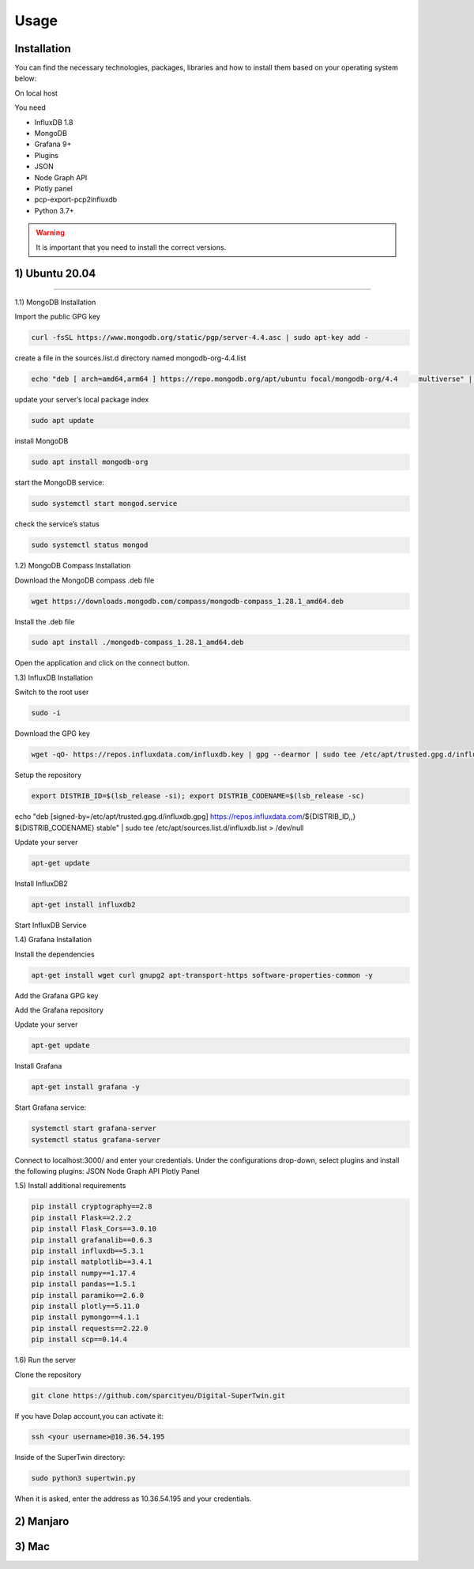 Usage
=====

.. _installation:

Installation
------------

You can find the necessary technologies, packages, libraries and how to install them based on your operating system below:

On local host

You need

- InfluxDB 1.8
- MongoDB
- Grafana 9+
- Plugins
- JSON
- Node Graph API
- Plotly panel
- pcp-export-pcp2influxdb
- Python 3.7+

.. warning::

   It is important that you need to install the correct versions.

1) Ubuntu 20.04
---------------
---------------

1.1) MongoDB Installation

Import the public GPG key

.. code-block:: console

   curl -fsSL https://www.mongodb.org/static/pgp/server-4.4.asc | sudo apt-key add -
   
create a file in the sources.list.d directory named mongodb-org-4.4.list

.. code-block:: console

   echo "deb [ arch=amd64,arm64 ] https://repo.mongodb.org/apt/ubuntu focal/mongodb-org/4.4 	multiverse" | sudo tee /etc/apt/sources.list.d/mongodb-org-4.4.list

update your server’s local package index

.. code-block:: console

   sudo apt update

install MongoDB

.. code-block:: console

   sudo apt install mongodb-org

start the MongoDB service:

.. code-block:: console

   sudo systemctl start mongod.service

check the service’s status

.. code-block:: console

   sudo systemctl status mongod
   
1.2) MongoDB Compass Installation

Download the MongoDB compass .deb file 

.. code-block:: console

   wget https://downloads.mongodb.com/compass/mongodb-compass_1.28.1_amd64.deb
   
Install the .deb file

.. code-block:: console

   sudo apt install ./mongodb-compass_1.28.1_amd64.deb
   
Open the application and click on the connect button.

1.3) InfluxDB Installation

Switch to the root user

.. code-block:: console

   sudo -i

Download the GPG key

.. code-block:: console

   wget -qO- https://repos.influxdata.com/influxdb.key | gpg --dearmor | sudo tee /etc/apt/trusted.gpg.d/influxdb.gpg > /dev/null

Setup the repository

.. code-block:: console

   export DISTRIB_ID=$(lsb_release -si); export DISTRIB_CODENAME=$(lsb_release -sc)
echo "deb [signed-by=/etc/apt/trusted.gpg.d/influxdb.gpg] https://repos.influxdata.com/${DISTRIB_ID,,} ${DISTRIB_CODENAME} stable" | sudo tee /etc/apt/sources.list.d/influxdb.list > /dev/null

Update your server

.. code-block:: console

   apt-get update

Install InfluxDB2

.. code-block:: console

   apt-get install influxdb2

Start InfluxDB Service 

.. code-block:: console
   systemctl start influxdb
   systemctl status influxdb

1.4) Grafana Installation

Install the dependencies

.. code-block:: console

   apt-get install wget curl gnupg2 apt-transport-https software-properties-common -y

Add the Grafana GPG key

.. code-block:: console
   wget -q -O - https://packages.grafana.com/gpg.key | apt-key add -

Add the Grafana repository

.. code-block:: console
   echo "deb https://packages.grafana.com/oss/deb stable main" | tee -a /etc/apt/sources.list.d/grafana.list

Update your server

.. code-block:: console

   apt-get update

Install Grafana

.. code-block:: console

   apt-get install grafana -y

Start Grafana service:

.. code-block:: console

   systemctl start grafana-server
   systemctl status grafana-server

Connect to localhost:3000/ and enter your credentials. Under the configurations drop-down, select plugins and install the following plugins:
JSON
Node Graph API
Plotly Panel

1.5) Install additional requirements

.. code-block:: console

   pip install cryptography==2.8
   pip install Flask==2.2.2
   pip install Flask_Cors==3.0.10
   pip install grafanalib==0.6.3
   pip install influxdb==5.3.1
   pip install matplotlib==3.4.1
   pip install numpy==1.17.4
   pip install pandas==1.5.1
   pip install paramiko==2.6.0
   pip install plotly==5.11.0
   pip install pymongo==4.1.1
   pip install requests==2.22.0
   pip install scp==0.14.4

1.6) Run the server

Clone the repository

.. code-block:: console
   
   git clone https://github.com/sparcityeu/Digital-SuperTwin.git

If you have Dolap account,you can activate it:

.. code-block:: console
   
   ssh <your username>@10.36.54.195

Inside of the SuperTwin directory:

.. code-block:: console
   
   sudo python3 supertwin.py

When it is asked, enter the address as 10.36.54.195 and your credentials.


2) Manjaro
----------

3) Mac
------
